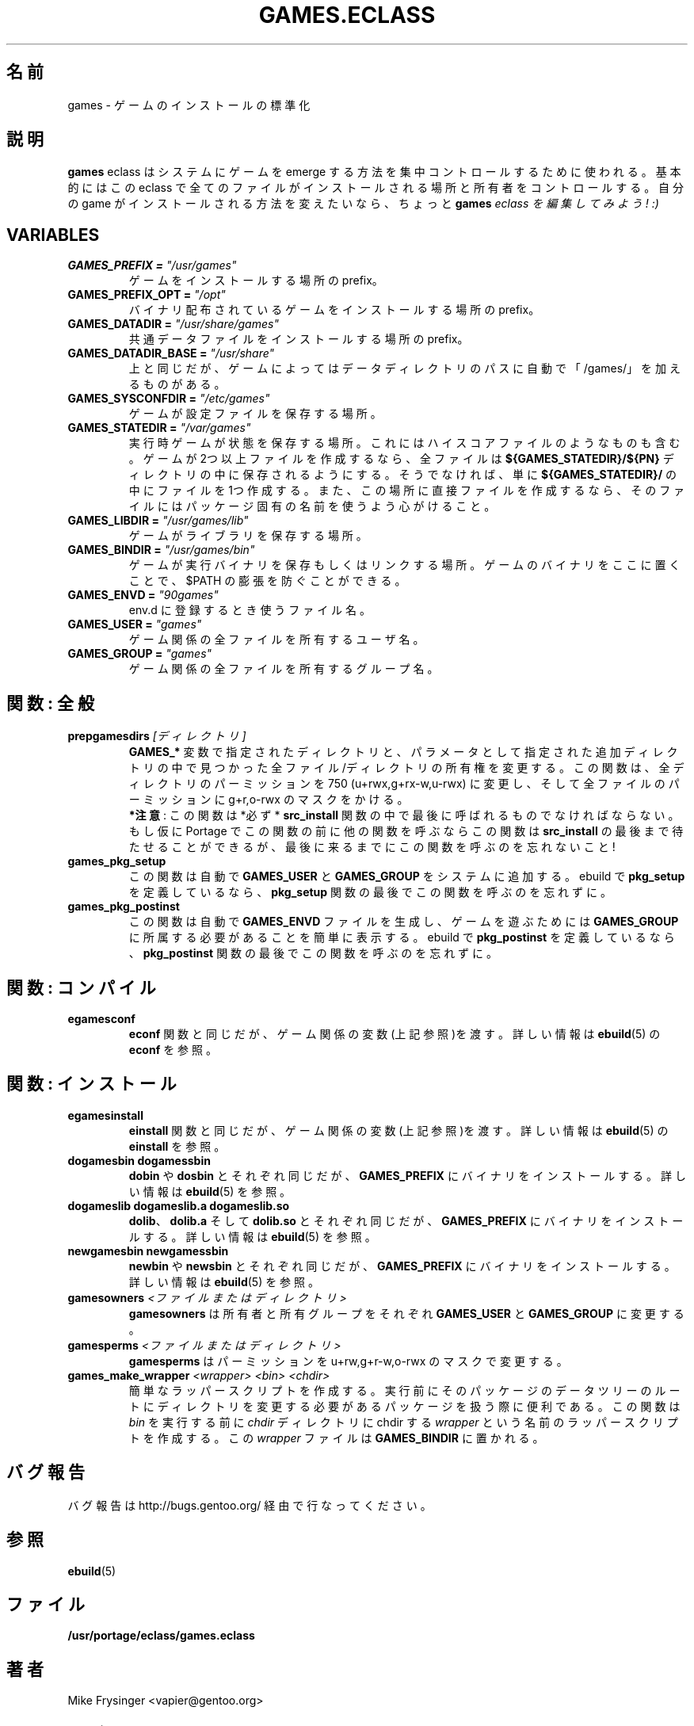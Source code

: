 .\"
.\" Japanese Version Copyright (c) 2003-2004 Mamoru KOMACHI
.\"     all rights reserved
.\" Translated on 19 Aug 2003 by Mamoru KOMACHI <usata@gentoo.org>
.\"
.TH "GAMES.ECLASS" "5" "Jun 2003" "Portage 2.0.51" "Portage"
.SH "名前"
games \- ゲームのインストールの標準化
.SH "説明"
\fBgames\fR eclass はシステムにゲームを emerge
する方法を集中コントロールするために使われる。
基本的にはこの eclass で全てのファイルがインストールされる場所と
所有者をコントロールする。自分の game がインストールされる方法を
変えたいなら、ちょっと \fBgames\fI eclass を編集してみよう! :)
.SH "VARIABLES"
.TP
.B "GAMES_PREFIX" = \fI"/usr/games"\fR
ゲームをインストールする場所の prefix。
.TP
.B "GAMES_PREFIX_OPT" = \fI"/opt"\fR
バイナリ配布されているゲームをインストールする場所の prefix。
.TP
.B "GAMES_DATADIR" = \fI"/usr/share/games"\fR
共通データファイルをインストールする場所の prefix。
.TP
.B "GAMES_DATADIR_BASE" = \fI"/usr/share"\fR
上と同じだが、ゲームによってはデータディレクトリのパスに自動で
「/games/」を加えるものがある。
.TP
.B "GAMES_SYSCONFDIR" = \fI"/etc/games"\fR
ゲームが設定ファイルを保存する場所。
.TP
.B "GAMES_STATEDIR" = \fI"/var/games"\fR
実行時ゲームが状態を保存する場所。
これにはハイスコアファイルのようなものも含む。
ゲームが2つ以上ファイルを作成するなら、
全ファイルは \fB${GAMES_STATEDIR}/${PN}\fR
ディレクトリの中に保存されるようにする。
そうでなければ、単に \fB${GAMES_STATEDIR}/\fR
の中にファイルを1つ作成する。
また、この場所に直接ファイルを作成するなら、
そのファイルにはパッケージ固有の名前を使うよう心がけること。
.TP
.B "GAMES_LIBDIR" = \fI"/usr/games/lib"\fR
ゲームがライブラリを保存する場所。
.TP
.B "GAMES_BINDIR" = \fI"/usr/games/bin"\fR
ゲームが実行バイナリを保存もしくはリンクする場所。
ゲームのバイナリをここに置くことで、$PATH
の膨張を防ぐことができる。
.TP
.B "GAMES_ENVD" = \fI"90games"\fR
env.d に登録するとき使うファイル名。
.TP
.B "GAMES_USER" = \fI"games"\fR
ゲーム関係の全ファイルを所有するユーザ名。
.TP
.B "GAMES_GROUP" = \fI"games"\fR
ゲーム関係の全ファイルを所有するグループ名。
.SH "関数: 全般"
.TP
.B "prepgamesdirs" \fI[ディレクトリ]\fR
\fBGAMES_*\fR 変数で指定されたディレクトリと、パラメータとして指定された
追加ディレクトリの中で見つかった全ファイル/ディレクトリの所有権を変更する。
この関数は、全ディレクトリのパーミッションを 750 (u+rwx,g+rx-w,u-rwx)
に変更し、そして全ファイルのパーミッションに g+r,o-rwx
のマスクをかける。
.br
\fB*注意\fR: この関数は *必ず* \fBsrc_install\fR
関数の中で最後に呼ばれるものでなければならない。
もし仮に Portage でこの関数の前に他の関数を呼ぶならこの関数は
\fBsrc_install\fR の最後まで待たせることができるが、
最後に来るまでにこの関数を呼ぶのを忘れないこと!
.TP
.B games_pkg_setup
この関数は自動で \fBGAMES_USER\fR と \fBGAMES_GROUP\fR
をシステムに追加する。
ebuild で \fBpkg_setup\fR を定義しているなら、
\fBpkg_setup\fR 関数の最後でこの関数を呼ぶのを忘れずに。
.TP
.B games_pkg_postinst
この関数は自動で \fBGAMES_ENVD\fR ファイルを生成し、
ゲームを遊ぶためには \fBGAMES_GROUP\fR
に所属する必要があることを簡単に表示する。
ebuild で \fBpkg_postinst\fR を定義しているなら、
\fBpkg_postinst\fR 関数の最後でこの関数を呼ぶのを忘れずに。
.SH "関数: コンパイル"
.TP
.B egamesconf
\fBeconf\fR 関数と同じだが、ゲーム関係の変数(上記参照)を渡す。
詳しい情報は \fBebuild\fR(5) の \fBeconf\fR を参照。
.SH "関数: インストール"
.TP
.B egamesinstall
\fBeinstall\fR 関数と同じだが、ゲーム関係の変数(上記参照)を渡す。
詳しい情報は \fBebuild\fR(5) の \fBeinstall\fR を参照。
.TP
.B dogamesbin dogamessbin
\fBdobin\fR や\fBdosbin\fR とそれぞれ同じだが、\fBGAMES_PREFIX\fR
にバイナリをインストールする。詳しい情報は \fBebuild\fR(5) を参照。
.TP
.B dogameslib dogameslib.a dogameslib.so
\fBdolib\fR、\fBdolib.a\fR そして \fBdolib.so\fR とそれぞれ同じだが、
\fBGAMES_PREFIX\fR にバイナリをインストールする。
詳しい情報は \fBebuild\fR(5) を参照。
.TP
.B newgamesbin newgamessbin
\fBnewbin\fR や \fBnewsbin\fR とそれぞれ同じだが、
\fBGAMES_PREFIX\fR にバイナリをインストールする。
詳しい情報は \fBebuild\fR(5) を参照。
.TP
.B gamesowners \fI<ファイルまたはディレクトリ>\fR
\fBgamesowners\fR は所有者と所有グループをそれぞれ \fBGAMES_USER\fR
と \fBGAMES_GROUP\fR に変更する。
.TP
.B gamesperms \fI<ファイルまたはディレクトリ>\fR
\fBgamesperms\fR はパーミッションを u+rw,g+r-w,o-rwx
のマスクで変更する。
.TP
.B games_make_wrapper \fI<wrapper>\fR \fI<bin>\fR \fI<chdir>\fR
簡単なラッパースクリプトを作成する。
実行前にそのパッケージのデータツリーのルートにディレクトリを変更する
必要があるパッケージを扱う際に便利である。
この関数は \fIbin\fR を実行する前に \fIchdir\fR ディレクトリに
chdir する \fIwrapper\fR という名前のラッパースクリプトを作成する。
この \fIwrapper\fR ファイルは \fBGAMES_BINDIR\fR に置かれる。
.SH "バグ報告"
バグ報告は http://bugs.gentoo.org/ 経由で行なってください。
.SH "参照"
.BR ebuild (5)
.SH "ファイル"
.BR /usr/portage/eclass/games.eclass
.SH "著者"
Mike Frysinger <vapier@gentoo.org>
.SH "CVS ヘッダ"
原文: games.eclass.5,v 1.7
